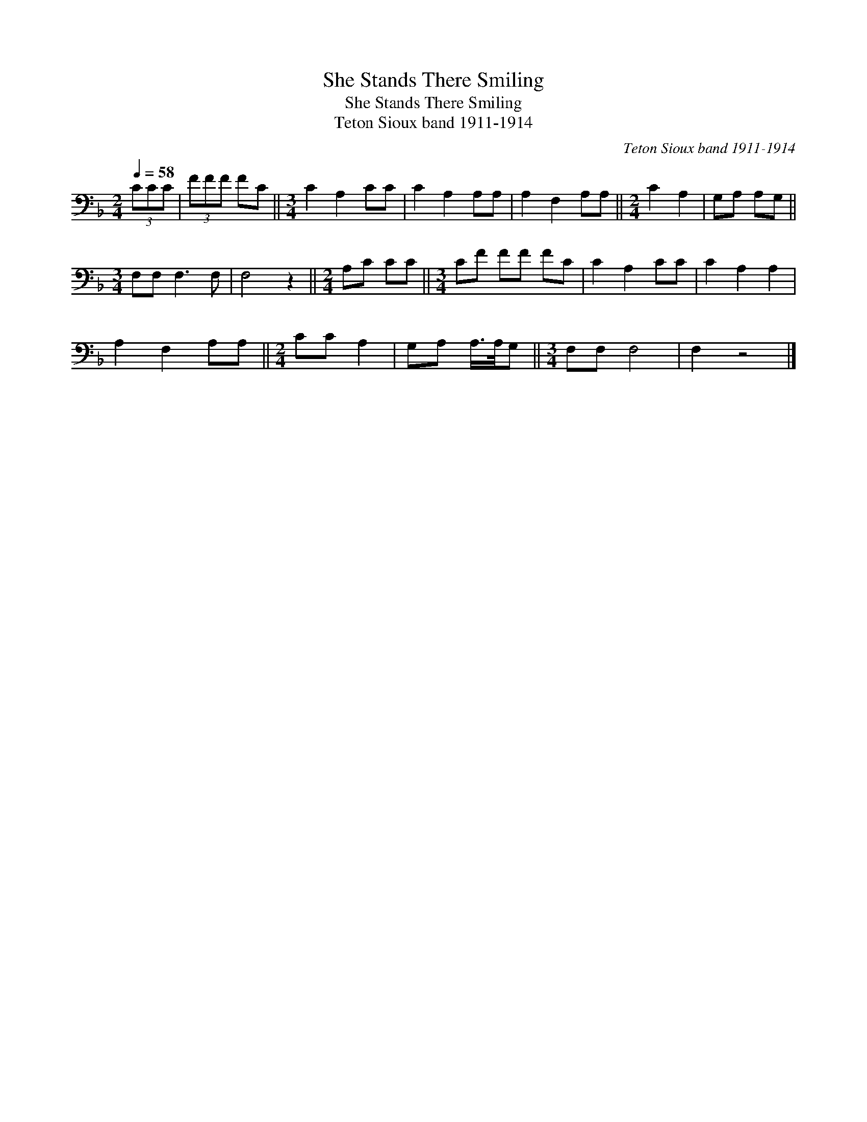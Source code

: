 X:1
T:She Stands There Smiling
T:She Stands There Smiling
T:Teton Sioux band 1911-1914
C:Teton Sioux band 1911-1914
L:1/8
Q:1/4=58
M:2/4
K:F
V:1 bass 
V:1
 (3CCC | (3FFF FC ||[M:3/4] C2 A,2 CC | C2 A,2 A,A, | A,2 F,2 A,A, ||[M:2/4] C2 A,2 | G,A, A,G, || %7
[M:3/4] F,F, F,3 F, | F,4 z2 ||[M:2/4] A,C CC ||[M:3/4] CF FF FC | C2 A,2 CC | C2 A,2 A,2 | %13
 A,2 F,2 A,A, ||[M:2/4] CC A,2 | G,A, A,/>A,/G, ||[M:3/4] F,F, F,4 | F,2 z4 |] %18

